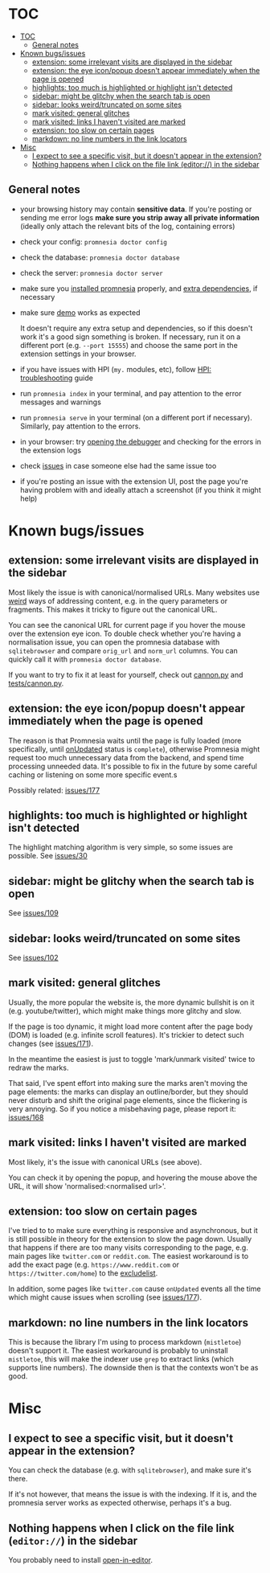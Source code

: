 * TOC
:PROPERTIES:
:TOC:      :include all :depth 3
:END:

:CONTENTS:
- [[#toc][TOC]]
  - [[#general-notes][General notes]]
- [[#known-bugsissues][Known bugs/issues]]
  - [[#extension-some-irrelevant-visits-are-displayed-in-the-sidebar][extension: some irrelevant visits are displayed in the sidebar]]
  - [[#extension-the-eye-iconpopup-doesnt-appear-immediately-when-the-page-is-opened][extension: the eye icon/popup doesn't appear immediately when the page is opened]]
  - [[#highlights-too-much-is-highlighted-or-highlight-isnt-detected][highlights: too much is highlighted or highlight isn't detected]]
  - [[#sidebar-might-be-glitchy-when-the-search-tab-is-open][sidebar: might be glitchy when the search tab is open]]
  - [[#sidebar-looks-weirdtruncated-on-some-sites][sidebar: looks weird/truncated on some sites]]
  - [[#mark-visited-general-glitches][mark visited: general glitches]]
  - [[#mark-visited-links-i-havent-visited-are-marked][mark visited: links I haven't visited are marked]]
  - [[#extension-too-slow-on-certain-pages][extension: too slow on certain pages]]
  - [[#markdown-no-line-numbers-in-the-link-locators][markdown: no line numbers in the link locators]]
- [[#misc][Misc]]
  - [[#i-expect-to-see-a-specific-visit-but-it-doesnt-appear-in-the-extension][I expect to see a specific visit, but it doesn't appear in the extension?]]
  - [[#nothing-happens-when-i-click-on-the-file-link-editor-in-the-sidebar][Nothing happens when I click on the file link (editor://) in the sidebar]]
:END:

** General notes

- your browsing history may contain *sensitive data*. If you're posting or sending me error logs *make sure you strip away all private information* (ideally only attach the relevant bits of the log, containing errors)

- check your config: =promnesia doctor config=
- check the database: =promnesia doctor database=
- check the server: =promnesia doctor server=
- make sure you [[file:../README.org#install][installed promnesia]] properly, and [[file:SOURCES.org][extra dependencies]], if necessary
- make sure [[file:../README.org#try-it-out][demo]] works as expected

  It doesn't require any extra setup and dependencies, so if this doesn't work it's a good sign something is broken.
  If necessary, run it on a different port (e.g. =--port 15555=) and choose the same port in the extension settings in your browser.

- if you have issues with HPI (=my.= modules, etc), follow [[https://github.com/karlicoss/HPI/blob/master/doc/SETUP.org#troubleshooting][HPI: troubleshooting]] guide
- run =promnesia index= in your terminal, and pay attention to the error messages and warnings
- run =promnesia serve= in your terminal (on a different port if necessary). Similarly, pay attention to the errors.
- in your browser: try [[https://developer.chrome.com/extensions/tut_debugging][opening the debugger]] and checking for the errors in the extension logs
- check [[https://github.com/karlicoss/promnesia/issues][issues]] in case someone else had the same issue too
- if you're posting an issue with the extension UI, post the page you're having problem with and ideally attach a screenshot (if you think it might help)

* Known bugs/issues
** extension: some irrelevant visits are displayed in the sidebar
Most likely the issue is with canonical/normalised URLs.
Many websites use [[https://beepb00p.xyz/promnesia.html#urls_broken][weird]] ways of addressing content, e.g. in the query parameters or fragments.
This makes it tricky to figure out the canonical URL.

You can see the canonical URL for current page if you hover the mouse over the extension eye icon.
To double check whether you're having a normalisation issue, you can open the promnesia database with =sqlitebrowser= and compare =orig_url= and =norm_url= columns. You can quickly call it with =promnesia doctor database=.

If you want to try to fix it at least for yourself, check out [[https://github.com/karlicoss/promnesia/blob/feef7c35f60fed67e8148a565fb267afdb944c39/src/promnesia/cannon.py][cannon.py]] and [[https://github.com/karlicoss/promnesia/blob/feef7c35f60fed67e8148a565fb267afdb944c39/tests/cannon.py][tests/cannon.py]].

** extension: the eye icon/popup doesn't appear immediately when the page is opened

The reason is that Promnesia waits until the page is fully loaded (more specifically, until  [[https://developer.mozilla.org/en-US/docs/Mozilla/Add-ons/WebExtensions/API/tabs/onUpdated][onUpdated]] status is =complete=),
otherwise Promnesia might request too much unnecessary data from the backend, and spend time processing unneeded data.
It's possible to fix in the future by some careful caching or listening on some more specific event.s

Possibly related: [[https://github.com/karlicoss/promnesia/issues/177][issues/177]]

** highlights: too much is highlighted or highlight isn't detected
The highlight matching algorithm is very simple, so some issues are possible. See [[https://github.com/karlicoss/promnesia/issues/30][issues/30]]
** sidebar: might be glitchy when the search tab is open
See [[https://github.com/karlicoss/promnesia/issues/109][issues/109]]
** sidebar: looks weird/truncated on some sites
See [[https://github.com/karlicoss/promnesia/issues/102][issues/102]]
** mark visited: general glitches
Usually, the more popular the website is, the more dynamic bullshit is on it (e.g. youtube/twitter), which might make things more glitchy and slow.

If the page is too dynamic, it might load more content after the page body (DOM) is loaded (e.g. infinite scroll features).
It's trickier to detect such changes (see [[https://github.com/karlicoss/promnesia/issues/171][issues/171]]).

In the meantime the easiest is just to toggle 'mark/unmark visited' twice to redraw the marks.

That said, I've spent effort into making sure the marks aren't moving the page elements: the marks can display an outline/border, but they should never disturb and shift the original page elements, since the flickering is very annoying. So if you notice a misbehaving page, please report it: [[https://github.com/karlicoss/promnesia/issues/168][issues/168]]
** mark visited: links I haven't visited are marked

Most likely, it's the issue with canonical URLs (see above).

You can check it by opening the popup, and hovering the mouse above the URL, it will show 'normalised:<normalised url>'.

** extension: too slow on certain pages
I've tried to to make sure everything is responsive and asynchronous, but it is still possible in theory for the  extension to slow the page down. Usually that happens if there are too many visits corresponding to the page, e.g. main pages like ~twitter.com~ or ~reddit.com~.
The easiest workaround is to add the exact page (e.g. ~https://www.reddit.com~ or ~https://twitter.com/home~) to the [[file:GUIDE.org#excludelist][excludelist]].

In addition, some pages like ~twitter.com~ cause =onUpdated= events all the time which might cause issues when scrolling (see [[https://github.com/karlicoss/promnesia/issues/177][issues/177]]).
** markdown: no line numbers in the link locators
This is because the library I'm using to process markdown (=mistletoe=) doesn't support it.
The easiest workaround is probably to uninstall =mistletoe=, this will make the indexer use =grep= to extract links (which supports line numbers). The downside then is that the contexts won't be as good.

* Misc
** I expect to see a specific visit, but it doesn't appear in the extension?
You can check the database (e.g. with =sqlitebrowser=), and make sure it's there.

If it's not however, that means the issue is with the indexing.
If it is, and the promnesia server works as expected otherwise, perhaps it's a bug.
** Nothing happens when I click on the file link (=editor://=) in the sidebar

You probably need to install [[https://github.com/karlicoss/open-in-editor][open-in-editor]].
